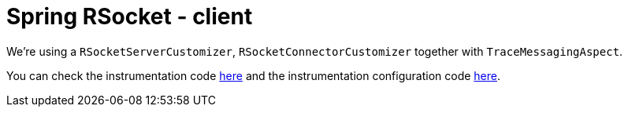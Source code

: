 :branch: 3.1.x

= Spring RSocket - client

We're using a `RSocketServerCustomizer`, `RSocketConnectorCustomizer` together with `TraceMessagingAspect`.

You can check the instrumentation code https://github.com/spring-cloud/spring-cloud-sleuth/tree/{branch}/spring-cloud-sleuth-instrumentation/src/main/java/org/springframework/cloud/sleuth/instrument/rsocket[here] and the instrumentation configuration code https://github.com/spring-cloud/spring-cloud-sleuth/blob/{branch}/spring-cloud-sleuth-autoconfigure/src/main/java/org/springframework/cloud/sleuth/autoconfig/instrument/rsocket[here].
